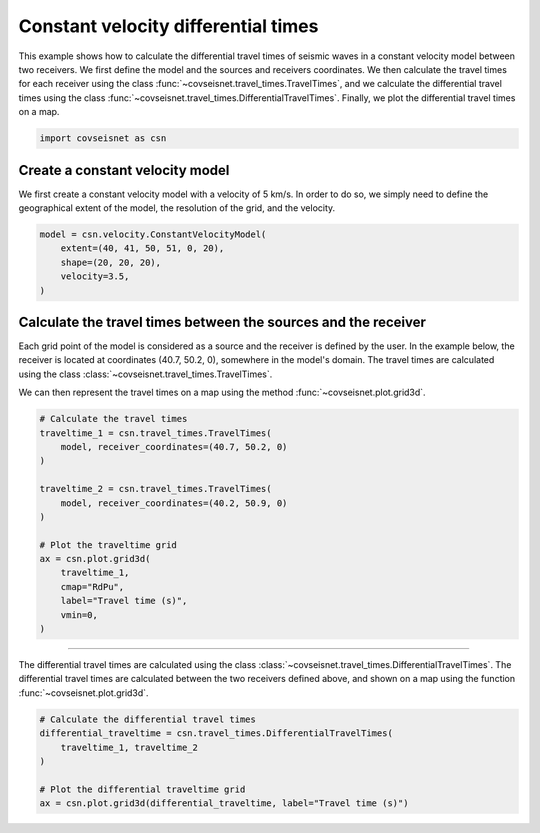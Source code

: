 
.. DO NOT EDIT.
.. THIS FILE WAS AUTOMATICALLY GENERATED BY SPHINX-GALLERY.
.. TO MAKE CHANGES, EDIT THE SOURCE PYTHON FILE:
.. "auto_examples/plot_example_d2_constant_velocity_diff.py"
.. LINE NUMBERS ARE GIVEN BELOW.

.. only:: html

    .. note::
        :class: sphx-glr-download-link-note

        :ref:`Go to the end <sphx_glr_download_auto_examples_plot_example_d2_constant_velocity_diff.py>`
        to download the full example code.

.. rst-class:: sphx-glr-example-title

.. _sphx_glr_auto_examples_plot_example_d2_constant_velocity_diff.py:


Constant velocity differential times
====================================

This example shows how to calculate the differential travel times of seismic
waves in a constant velocity model between two receivers. We first define the
model and the sources and receivers coordinates. We then calculate the travel
times for each receiver using the class
:func:`~covseisnet.travel_times.TravelTimes`, and we calculate the differential
travel times using the class
:func:`~covseisnet.travel_times.DifferentialTravelTimes`. Finally, we plot the
differential travel times on a map.

.. GENERATED FROM PYTHON SOURCE LINES 14-18

.. code-block:: Python



    import covseisnet as csn








.. GENERATED FROM PYTHON SOURCE LINES 20-26

Create a constant velocity model
--------------------------------

We first create a constant velocity model with a velocity of 5 km/s. In order
to do so, we simply need to define the geographical extent of the model, the
resolution of the grid, and the velocity.

.. GENERATED FROM PYTHON SOURCE LINES 26-33

.. code-block:: Python


    model = csn.velocity.ConstantVelocityModel(
        extent=(40, 41, 50, 51, 0, 20),
        shape=(20, 20, 20),
        velocity=3.5,
    )








.. GENERATED FROM PYTHON SOURCE LINES 34-45

Calculate the travel times between the sources and the receiver
---------------------------------------------------------------

Each grid point of the model is considered as a source and the receiver is
defined by the user. In the example below, the receiver is located at
coordinates (40.7, 50.2, 0), somewhere in the model's domain. The travel
times are calculated using the class
:class:`~covseisnet.travel_times.TravelTimes`.

We can then represent the travel times on a map using the method
:func:`~covseisnet.plot.grid3d`.

.. GENERATED FROM PYTHON SOURCE LINES 45-63

.. code-block:: Python


    # Calculate the travel times
    traveltime_1 = csn.travel_times.TravelTimes(
        model, receiver_coordinates=(40.7, 50.2, 0)
    )

    traveltime_2 = csn.travel_times.TravelTimes(
        model, receiver_coordinates=(40.2, 50.9, 0)
    )

    # Plot the traveltime grid
    ax = csn.plot.grid3d(
        traveltime_1,
        cmap="RdPu",
        label="Travel time (s)",
        vmin=0,
    )




.. image-sg:: /auto_examples/images/sphx_glr_plot_example_d2_constant_velocity_diff_001.png
   :alt: plot example d2 constant velocity diff
   :srcset: /auto_examples/images/sphx_glr_plot_example_d2_constant_velocity_diff_001.png, /auto_examples/images/sphx_glr_plot_example_d2_constant_velocity_diff_001_4_00x.png 4.00x
   :class: sphx-glr-single-img





.. GENERATED FROM PYTHON SOURCE LINES 64-70

---------------------------------------

The differential travel times are calculated using the class
:class:`~covseisnet.travel_times.DifferentialTravelTimes`. The differential
travel times are calculated between the two receivers defined above, and
shown on a map using the function :func:`~covseisnet.plot.grid3d`.

.. GENERATED FROM PYTHON SOURCE LINES 70-78

.. code-block:: Python


    # Calculate the differential travel times
    differential_traveltime = csn.travel_times.DifferentialTravelTimes(
        traveltime_1, traveltime_2
    )

    # Plot the differential traveltime grid
    ax = csn.plot.grid3d(differential_traveltime, label="Travel time (s)")



.. image-sg:: /auto_examples/images/sphx_glr_plot_example_d2_constant_velocity_diff_002.png
   :alt: plot example d2 constant velocity diff
   :srcset: /auto_examples/images/sphx_glr_plot_example_d2_constant_velocity_diff_002.png, /auto_examples/images/sphx_glr_plot_example_d2_constant_velocity_diff_002_4_00x.png 4.00x
   :class: sphx-glr-single-img






.. rst-class:: sphx-glr-timing

   **Total running time of the script:** (0 minutes 0.922 seconds)


.. _sphx_glr_download_auto_examples_plot_example_d2_constant_velocity_diff.py:

.. only:: html

  .. container:: sphx-glr-footer sphx-glr-footer-example

    .. container:: sphx-glr-download sphx-glr-download-jupyter

      :download:`Download Jupyter notebook: plot_example_d2_constant_velocity_diff.ipynb <plot_example_d2_constant_velocity_diff.ipynb>`

    .. container:: sphx-glr-download sphx-glr-download-python

      :download:`Download Python source code: plot_example_d2_constant_velocity_diff.py <plot_example_d2_constant_velocity_diff.py>`

    .. container:: sphx-glr-download sphx-glr-download-zip

      :download:`Download zipped: plot_example_d2_constant_velocity_diff.zip <plot_example_d2_constant_velocity_diff.zip>`


.. only:: html

 .. rst-class:: sphx-glr-signature

    `Gallery generated by Sphinx-Gallery <https://sphinx-gallery.github.io>`_
